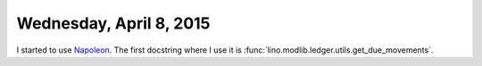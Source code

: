 ========================
Wednesday, April 8, 2015
========================

I started to use `Napoleon
<http://sphinx-doc.org/latest/ext/napoleon.html>`_.  The first
docstring where I use it is
:func:`lino.modlib.ledger.utils.get_due_movements`.
